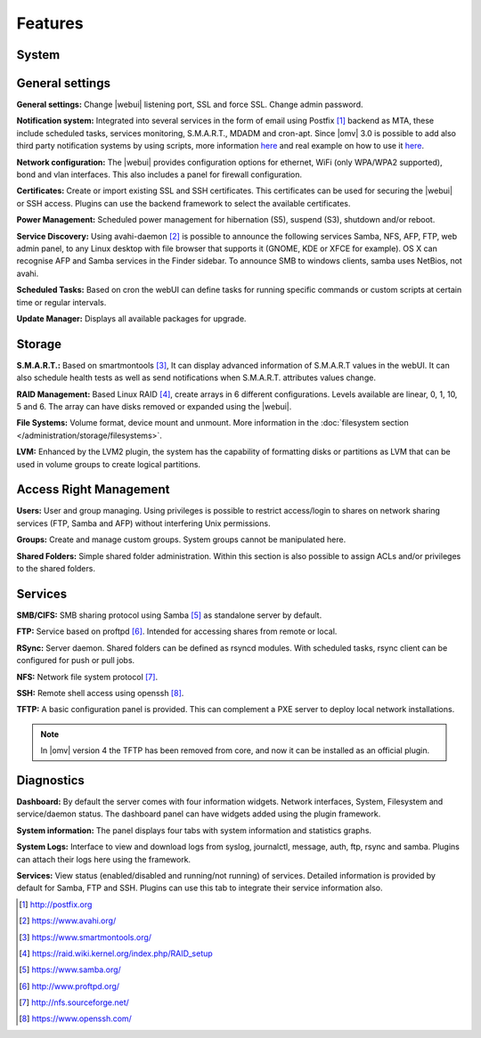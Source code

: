 Features
========

System
------

General settings
----------------

**General settings:** Change |webui| listening port, SSL and force SSL. Change admin password.

**Notification system:** Integrated into several services in the form of email using Postfix [1]_ backend as MTA, these include scheduled tasks, services monitoring, S.M.A.R.T., MDADM and cron-apt. Since |omv| 3.0 is possible to add also third party notification systems by using scripts, more information `here <https://github.com/openmediavault/openmediavault/blob/master/deb/openmediavault/usr/share/openmediavault/notification/sink.d/README>`_ and real example on how to use it `here <https://forum.openmediavault.org/index.php/Thread/14919-GUIDE-Use-Telegram-as-notification-service/>`_.

**Network configuration:** The |webui| provides configuration options for ethernet, WiFi (only WPA/WPA2 supported), bond and vlan interfaces. This also includes a panel for firewall configuration.

**Certificates:** Create or import existing SSL and SSH certificates. This certificates can be used for securing the |webui| or SSH access. Plugins can use the backend framework to select the available certificates.

**Power Management:** Scheduled power management for hibernation (S5), suspend (S3), shutdown and/or reboot.

**Service Discovery:** Using avahi-daemon [2]_ is possible to announce the following services Samba, NFS, AFP, FTP, web admin panel, to any Linux desktop with file browser that supports it (GNOME, KDE or XFCE for example). OS X can recognise AFP and Samba services in the Finder sidebar. To announce SMB to windows clients, samba uses NetBios, not avahi.

**Scheduled Tasks:** Based on cron the webUI can define tasks for running specific commands or custom scripts at certain time or regular intervals.

**Update Manager:** Displays all available packages for upgrade.

Storage
-------

**S.M.A.R.T.:** Based on smartmontools [3]_, It can display advanced information of S.M.A.R.T values in the webUI. It can also schedule health tests as well as send notifications when S.M.A.R.T. attributes values change.

**RAID Management:** Based Linux RAID [4]_, create arrays in 6 different configurations. Levels available are linear, 0, 1, 10, 5 and 6. The array can have disks removed or expanded using the |webui|.

**File Systems:** Volume format, device mount and unmount. More information in the :doc:`filesystem section </administration/storage/filesystems>`.

**LVM:** Enhanced by the LVM2 plugin, the system has the capability of formatting disks or partitions as LVM that can be used in volume groups to create logical partitions.

Access Right Management
-----------------------

**Users:** User and group managing. Using privileges is possible to restrict access/login to shares on network sharing services (FTP, Samba and AFP) without interfering Unix permissions.

**Groups:** Create and manage custom groups. System groups cannot be manipulated here.

**Shared Folders:** Simple shared folder administration. Within this section is also possible to assign ACLs and/or privileges to the shared folders.

Services
--------

**SMB/CIFS:** SMB sharing protocol using Samba [5]_ as standalone server by default.

**FTP:** Service based on proftpd [6]_. Intended for accessing shares from remote or local.

**RSync:** Server daemon. Shared folders can be defined as rsyncd modules. With scheduled tasks, rsync client can be configured for push or pull jobs.

**NFS:** Network file system protocol [7]_.

**SSH:** Remote shell access using openssh [8]_.

**TFTP:** A basic configuration panel is provided. This can complement a PXE server to deploy local network installations.

.. note::

	In |omv| version 4 the TFTP has been removed from core, and now it can be installed as an official plugin.

Diagnostics
-----------

**Dashboard:** By default the server comes with four information widgets. Network interfaces, System, Filesystem and service/daemon status. The dashboard panel can have widgets added using the plugin framework.

**System information:** The panel displays four tabs with system information and statistics graphs.

**System Logs:** Interface to view and download logs from syslog, journalctl, message, auth, ftp, rsync and samba. Plugins can attach their logs here using the framework.

**Services:** View status (enabled/disabled and running/not running) of services. Detailed information is provided by default for Samba, FTP and SSH. Plugins can use this tab to integrate their service information also.

.. [1] http://postfix.org
.. [2] https://www.avahi.org/
.. [3] https://www.smartmontools.org/
.. [4] https://raid.wiki.kernel.org/index.php/RAID_setup
.. [5] https://www.samba.org/
.. [6] http://www.proftpd.org/
.. [7] http://nfs.sourceforge.net/
.. [8] https://www.openssh.com/
